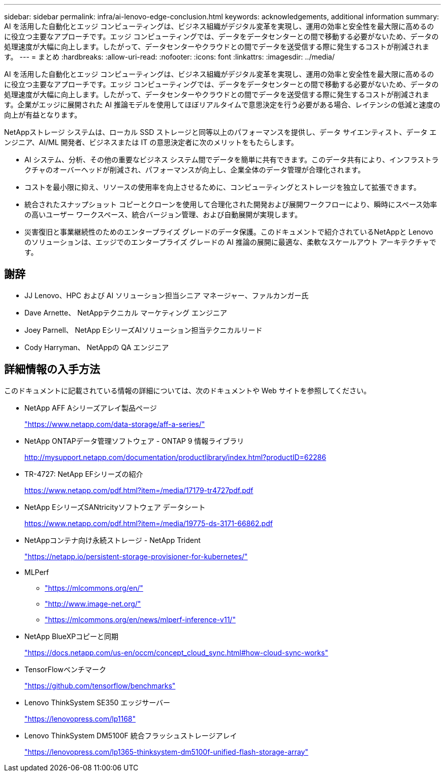 ---
sidebar: sidebar 
permalink: infra/ai-lenovo-edge-conclusion.html 
keywords: acknowledgements, additional information 
summary: AI を活用した自動化とエッジ コンピューティングは、ビジネス組織がデジタル変革を実現し、運用の効率と安全性を最大限に高めるのに役立つ主要なアプローチです。エッジ コンピューティングでは、データをデータセンターとの間で移動する必要がないため、データの処理速度が大幅に向上します。したがって、データセンターやクラウドとの間でデータを送受信する際に発生するコストが削減されます。 
---
= まとめ
:hardbreaks:
:allow-uri-read: 
:nofooter: 
:icons: font
:linkattrs: 
:imagesdir: ../media/


[role="lead"]
AI を活用した自動化とエッジ コンピューティングは、ビジネス組織がデジタル変革を実現し、運用の効率と安全性を最大限に高めるのに役立つ主要なアプローチです。エッジ コンピューティングでは、データをデータセンターとの間で移動する必要がないため、データの処理速度が大幅に向上します。したがって、データセンターやクラウドとの間でデータを送受信する際に発生するコストが削減されます。企業がエッジに展開された AI 推論モデルを使用してほぼリアルタイムで意思決定を行う必要がある場合、レイテンシの低減と速度の向上が有益となります。

NetAppストレージ システムは、ローカル SSD ストレージと同等以上のパフォーマンスを提供し、データ サイエンティスト、データ エンジニア、AI/ML 開発者、ビジネスまたは IT の意思決定者に次のメリットをもたらします。

* AI システム、分析、その他の重要なビジネス システム間でデータを簡単に共有できます。このデータ共有により、インフラストラクチャのオーバーヘッドが削減され、パフォーマンスが向上し、企業全体のデータ管理が合理化されます。
* コストを最小限に抑え、リソースの使用率を向上させるために、コンピューティングとストレージを独立して拡張できます。
* 統合されたスナップショット コピーとクローンを使用して合理化された開発および展開ワークフローにより、瞬時にスペース効率の高いユーザー ワークスペース、統合バージョン管理、および自動展開が実現します。
* 災害復旧と事業継続性のためのエンタープライズ グレードのデータ保護。このドキュメントで紹介されているNetAppと Lenovo のソリューションは、エッジでのエンタープライズ グレードの AI 推論の展開に最適な、柔軟なスケールアウト アーキテクチャです。




== 謝辞

* JJ  Lenovo、HPC および AI ソリューション担当シニア マネージャー、ファルカンガー氏
* Dave Arnette、 NetAppテクニカル マーケティング エンジニア
* Joey Parnell、 NetApp EシリーズAIソリューション担当テクニカルリード
* Cody Harryman、 NetAppの QA エンジニア




== 詳細情報の入手方法

このドキュメントに記載されている情報の詳細については、次のドキュメントや Web サイトを参照してください。

* NetApp AFF Aシリーズアレイ製品ページ
+
https://www.netapp.com/data-storage/aff-a-series/["https://www.netapp.com/data-storage/aff-a-series/"^]

* NetApp ONTAPデータ管理ソフトウェア - ONTAP 9 情報ライブラリ
+
http://mysupport.netapp.com/documentation/productlibrary/index.html?productID=62286["http://mysupport.netapp.com/documentation/productlibrary/index.html?productID=62286"^]

* TR-4727: NetApp EFシリーズの紹介
+
https://www.netapp.com/pdf.html?item=/media/17179-tr4727pdf.pdf["https://www.netapp.com/pdf.html?item=/media/17179-tr4727pdf.pdf"^]

* NetApp EシリーズSANtricityソフトウェア データシート
+
https://www.netapp.com/pdf.html?item=/media/19775-ds-3171-66862.pdf["https://www.netapp.com/pdf.html?item=/media/19775-ds-3171-66862.pdf"^]

* NetAppコンテナ向け永続ストレージ - NetApp Trident
+
https://netapp.io/persistent-storage-provisioner-for-kubernetes/["https://netapp.io/persistent-storage-provisioner-for-kubernetes/"^]

* MLPerf
+
** https://mlcommons.org/en/["https://mlcommons.org/en/"^]
** http://www.image-net.org/["http://www.image-net.org/"^]
** https://mlcommons.org/en/news/mlperf-inference-v11/["https://mlcommons.org/en/news/mlperf-inference-v11/"^]


* NetApp BlueXPコピーと同期
+
https://docs.netapp.com/us-en/occm/concept_cloud_sync.html#how-cloud-sync-works["https://docs.netapp.com/us-en/occm/concept_cloud_sync.html#how-cloud-sync-works"^]

* TensorFlowベンチマーク
+
https://github.com/tensorflow/benchmarks["https://github.com/tensorflow/benchmarks"^]

* Lenovo ThinkSystem SE350 エッジサーバー
+
https://lenovopress.com/lp1168["https://lenovopress.com/lp1168"^]

* Lenovo ThinkSystem DM5100F 統合フラッシュストレージアレイ
+
https://lenovopress.com/lp1365-thinksystem-dm5100f-unified-flash-storage-array["https://lenovopress.com/lp1365-thinksystem-dm5100f-unified-flash-storage-array"]


